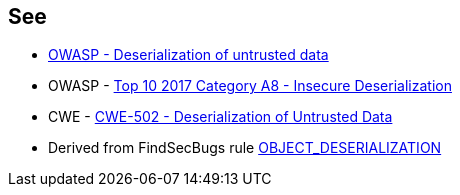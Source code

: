 == See

* https://owasp.org/www-community/vulnerabilities/Deserialization_of_untrusted_data[OWASP - Deserialization of untrusted data]
* OWASP - https://owasp.org/www-project-top-ten/2017/A8_2017-Insecure_Deserialization[Top 10 2017 Category A8 - Insecure Deserialization]
* CWE - https://cwe.mitre.org/data/definitions/502[CWE-502 - Deserialization of Untrusted Data]
* Derived from FindSecBugs rule https://find-sec-bugs.github.io/bugs.htm#OBJECT_DESERIALIZATION[OBJECT_DESERIALIZATION ]
